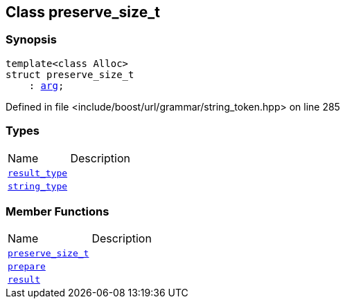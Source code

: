 :relfileprefix: ../../../
[#D71D666F2A9FF7065613549F1487EACC9156AF5D]
== Class preserve_size_t



=== Synopsis

[source,cpp,subs="verbatim,macros,-callouts"]
----
template<class Alloc>
struct preserve_size_t
    : xref:reference/boost/urls/string_token/arg.adoc[arg];
----

Defined in file <include/boost/url/grammar/string_token.hpp> on line 285

=== Types
[,cols=2]
|===
|Name |Description
|xref:reference/boost/urls/string_token/preserve_size_t/result_type.adoc[`pass:v[result_type]`] |
|xref:reference/boost/urls/string_token/preserve_size_t/string_type.adoc[`pass:v[string_type]`] |
|===
=== Member Functions
[,cols=2]
|===
|Name |Description
|xref:reference/boost/urls/string_token/preserve_size_t/2constructor.adoc[`pass:v[preserve_size_t]`] |
|xref:reference/boost/urls/string_token/preserve_size_t/prepare.adoc[`pass:v[prepare]`] |
|xref:reference/boost/urls/string_token/preserve_size_t/result.adoc[`pass:v[result]`] |
|===

